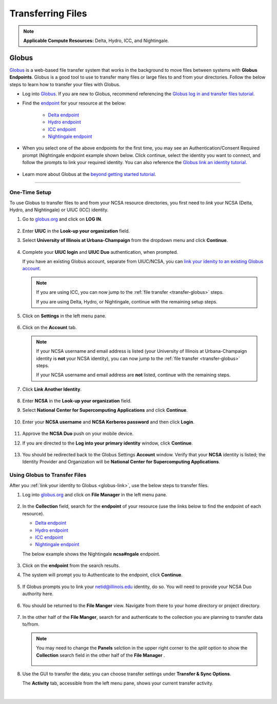 .. _transfer:

Transferring Files
===================

.. note::
   **Applicable Compute Resources:** Delta, Hydro, ICC, and Nightingale.

.. _globus:

Globus
-----------  

`Globus <https://www.globus.org>`_ is a web-based file transfer system that works in the background to move files between systems with **Globus Endpoints**. Globus is a good tool to use to transfer many files or large files to and from your directories. Follow the below steps to learn how to transfer your files with Globus.

- Log into `Globus <https://www.globus.org>`_. If you are new to Globus, recommend referencing the `Globus log in and transfer files tutorial <https://docs.globus.org/guides/tutorials/manage-files/transfer-files/>`_.

- Find the `endpoint <https://docs.globus.org/guides/tutorials/manage-files/transfer-files/#move_beyond_getting_started>`_ for your resource at the below:

   - `Delta endpoint <https://docs.ncsa.illinois.edu/systems/delta/en/latest/user_guide/data_mgmt.html#transferring-data>`_
   - `Hydro endpoint <https://ncsa-hydro-documentation.readthedocs-hosted.com/en/latest/accessing_transferring_files.html#using-globus-to-transfer-files>`_
   - `ICC endpoint <https://docs.ncsa.illinois.edu/systems/icc/en/latest/user_guide/storage_data.html#globus-endpoint-posix-endpoint>`_ 
   - `Nightingale endpoint <https://docs.ncsa.illinois.edu/systems/nightingale/en/latest/user_guide/file_mgmt.html#file-transfers-with-globus>`_ 

- When you select one of the above endpoints for the first time, you may see an Authentication/Consent Required prompt (Nightingale endpoint example shown below. Click continue, select the identity you want to connect, and follow the prompts to link your required identity. You can also reference the `Globus link an identity tutorial <https://docs.globus.org/guides/tutorials/manage-identities/link-to-existing/>`_.

   .. figure:: images/transfer/globus-authentication-required.png
      :alt: Authentication/Consent Required prompt example for the Nightingale endpoint.

   .. figure:: images/transfer/globus-link-an-identity.png
      :alt: Link an identity prompt example for the Nightingale endpoint.

- Learn more about Globus at the `beyond getting started tutorial <https://docs.globus.org/guides/tutorials/manage-files/transfer-files/#move_beyond_getting_started>`_.


=======================

.. _globus-link:

One-Time Setup
~~~~~~~~~~~~~~~~

To use Globus to transfer files to and from your NCSA resource directories, you first need to *link* your NCSA (Delta, Hydro, and Nightingale) or UIUC (ICC) identity.

#. Go to `globus.org <globus.org>`_ and click on **LOG IN**.

   .. figure:: images/transfer/globus-homepage.png
      :alt: Globus homepage with login button highlighted in upper-right corner.

#. Enter **UIUC** in the **Look-up your organization** field. 

#. Select **University of Illinois at Urbana-Champaign** from the dropdown menu and click **Continue**.

   .. figure:: images/transfer/globus-login-organization.png
      :alt: Globus use your existing organizational login window with University of Illinois at Urbana-Champaign entered.

#. Complete your **UIUC login** and **UIUC Duo** authentication, when prompted. 

   If you have an existing Globus account, separate from UIUC/NCSA, you can `link your idenity to an existing Globus account <https://docs.globus.org/guides/tutorials/manage-identities/link-to-existing/>`_. 

   .. note::
      If you are using ICC, you can now jump to the :ref:`file transfer <transfer-globus>` steps. 

      If you are using Delta, Hydro, or Nightingale, continue with the remaining setup steps.

#. Click on **Settings** in the left menu pane.

   .. figure:: images/transfer/globus-left-menu-pane.png
      :alt: Globus left menu pane with settings highlighted.

#. Click on the **Account** tab.

   .. note::
      If your NCSA username and email address is listed (your University of Illinois at Urbana-Champaign identity is **not** your NCSA identity), you can now jump to the :ref:`file transfer <transfer-globus>` steps. 

      If your NCSA username and email address are **not** listed, continue with the remaining steps.

   .. figure:: images/transfer/globus-settings-account-with-ncsa.png
     :alt: Globus account window showing no NCSA identity.

#. Click **Link Another Identity**.

   .. figure:: images/transfer/globus-link-another-identity.png
      :alt: Globus link another identity button.

#. Enter **NCSA** in the **Look-up your organization** field. 
#. Select **National Center for Supercomputing Applications** and click **Continue**.

   .. figure:: images/transfer/globus-select-an-identity-to-link.png
      :alt: Globus select an identity to link window with National Center for Supercomputing Applications entered.

#. Enter your **NCSA username** and **NCSA Kerberos password** and then click **Login**.

   .. figure:: images/transfer/globus-ncsa-authentication.png
      :alt: NCSA web authentication window with NCSA username and NCSA Kerberos password fields.

#. Approve the **NCSA Duo** push on your mobile device.

#. If you are directed to the **Log into your primary identity** window, click **Continue**.

   .. figure:: images/transfer/globus-log-into-your-primary-identity.png
      :alt: Globus log into your primary identity window.

#. You should be redirected back to the Globus Settings **Account** window. Verify that your **NCSA** identity is listed; the Identity Provider and Organization will be **National Center for Supercomputing Applications**.

   .. figure:: images/transfer/globus-settings-account-with-ncsa.png
      :alt: Globus account window with an NCSA identity shown.

.. _transfer-globus:

Using Globus to Transfer Files
~~~~~~~~~~~~~~~~~~~~~~~~~~~~~~~~~~~

After you :ref:`link your identity to Globus <globus-link>`, use the below steps to transfer files.

.. #. Navigate to globus.org and click **Log In** in the upper right corner

..   We recommend that you use an independent password for your Globus account. If you are doing that, on the **Log in to use Globus Web App** screen, click on **Globus ID to sign in** at the very bottom, and sign in with your Globus password.  

.. #. If prompted, click **Allow** when asked to authorized the Globus Web App.

..   .. figure:: images/transfer/globus-web-app-info-and-services.png
..      :alt: Globus Web App authorization prompt.

#. Log into `globus.org <globus.org>`_ and click on **File Manager** in the left menu pane. 

   .. figure:: images/transfer/globus-file-manager.png
      :alt: Globus left menu pane with file manager highlighted.

#. In the **Collection** field, search for the **endpoint** of your resource (use the links below to find the endpoint of each resource). 

   - `Delta endpoint <https://docs.ncsa.illinois.edu/systems/delta/en/latest/user_guide/data_mgmt.html#transferring-data>`_
   - `Hydro endpoint <https://ncsa-hydro-documentation.readthedocs-hosted.com/en/latest/accessing_transferring_files.html#using-globus-to-transfer-files>`_
   - `ICC endpoint <https://docs.ncsa.illinois.edu/systems/icc/en/latest/user_guide/storage_data.html#globus-endpoint-posix-endpoint>`_ 
   - `Nightingale endpoint <https://docs.ncsa.illinois.edu/systems/nightingale/en/latest/user_guide/file_mgmt.html#file-transfers-with-globus>`_ 

   The below example shows the Nightingale **ncsa#ngale** endpoint.

   .. figure:: images/transfer/globus-file-manager-collection-search.png
      :alt: Globus file manager "nagle" search results.

#. Click on the **endpoint** from the search results.

#. The system will prompt you to Authenticate to the endpoint, click **Continue**. 

   .. figure:: images/transfer/globus-authentication-consent.png
      :alt: Globus authentication/consent required prompt.

#. If Globus prompts you to link your \netid@illinois.edu identity, do so. You will need to provide your NCSA Duo authority here.  

   .. figure:: images/transfer/globus-identity-required.png
      :alt: Globus link your @illinois.edu identity prompt.

   .. figure:: images/transfer/globus-web-app-info-and-services-il-research-storage.png
      :alt: Globus Web App authorization prompt

#. You should be returned to the **File Manger** view. Navigate from there to your home directory or project directory. 

   .. figure:: images/transfer/globus-file-manager-ngale.png
      :alt: Globus file manager view showing home and project directories.

#. In the other half of the **File Manger**, search for and authenticate to the collection you are planning to transfer data to/from. 

   .. note::
      You may need to change the **Panels** selction in the upper right corner to the *split* option to show the **Collection** search field in the other half of the **File Manager** .

      .. figure:: images/transfer/globus-panels-toggle.png
         :alt: Globus panels icons in upper right corner of file manager window.

#. Use the GUI to transfer the data; you can choose transfer settings under **Transfer & Sync Options**. 

   The **Activity** tab, accessible from the left menu pane, shows your current transfer activity.

   .. figure:: images/transfer/globus-file-manager-transfer-window.png
      :alt: Globus file manager tansfer window.

|

